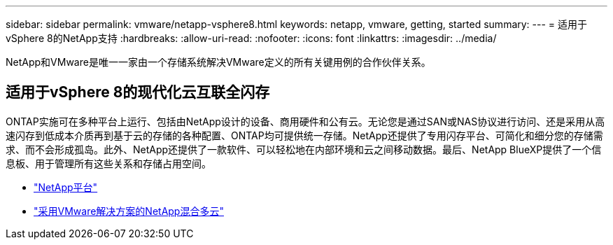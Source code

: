 ---
sidebar: sidebar 
permalink: vmware/netapp-vsphere8.html 
keywords: netapp, vmware, getting, started 
summary:  
---
= 适用于vSphere 8的NetApp支持
:hardbreaks:
:allow-uri-read: 
:nofooter: 
:icons: font
:linkattrs: 
:imagesdir: ../media/


[role="lead"]
NetApp和VMware是唯一一家由一个存储系统解决VMware定义的所有关键用例的合作伙伴关系。



== 适用于vSphere 8的现代化云互联全闪存

ONTAP实施可在多种平台上运行、包括由NetApp设计的设备、商用硬件和公有云。无论您是通过SAN或NAS协议进行访问、还是采用从高速闪存到低成本介质再到基于云的存储的各种配置、ONTAP均可提供统一存储。NetApp还提供了专用闪存平台、可简化和细分您的存储需求、而不会形成孤岛。此外、NetApp还提供了一款软件、可以轻松地在内部环境和云之间移动数据。最后、NetApp BlueXP提供了一个信息板、用于管理所有这些关系和存储占用空间。

* link:https://docs.netapp.com/us-en/ontap-systems-family/intro-family.html["NetApp平台"]
* link:../ehc/index.html["采用VMware解决方案的NetApp混合多云"]


